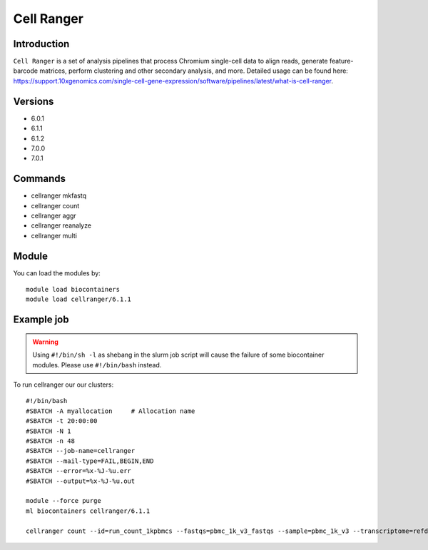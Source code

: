 .. _backbone-label:  

Cell Ranger
============================== 

Introduction
~~~~~~~
``Cell Ranger`` is a set of analysis pipelines that process Chromium single-cell data to align reads, generate feature-barcode matrices, perform clustering and other secondary analysis, and more. 
Detailed usage can be found here: https://support.10xgenomics.com/single-cell-gene-expression/software/pipelines/latest/what-is-cell-ranger.

Versions
~~~~~~~~
- 6.0.1
- 6.1.1
- 6.1.2
- 7.0.0
- 7.0.1

Commands
~~~~~~
- cellranger mkfastq 
- cellranger count
- cellranger aggr
- cellranger reanalyze
- cellranger multi


Module
~~~~~~~
You can load the modules by::

    module load biocontainers
    module load cellranger/6.1.1

Example job
~~~~~~
.. warning::
    Using ``#!/bin/sh -l`` as shebang in the slurm job script will cause the failure of some biocontainer modules. Please use ``#!/bin/bash`` instead.

To run cellranger our our clusters::

    #!/bin/bash
    #SBATCH -A myallocation     # Allocation name 
    #SBATCH -t 20:00:00
    #SBATCH -N 1
    #SBATCH -n 48
    #SBATCH --job-name=cellranger
    #SBATCH --mail-type=FAIL,BEGIN,END
    #SBATCH --error=%x-%J-%u.err
    #SBATCH --output=%x-%J-%u.out

    module --force purge
    ml biocontainers cellranger/6.1.1
    
    cellranger count --id=run_count_1kpbmcs --fastqs=pbmc_1k_v3_fastqs --sample=pbmc_1k_v3 --transcriptome=refdata-gex-GRCh38-2020-A
